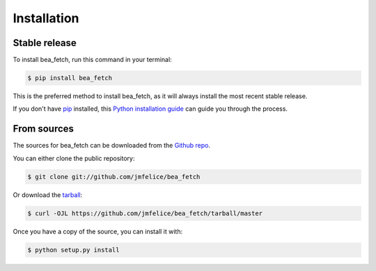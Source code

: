 .. highlight:: shell

============
Installation
============


Stable release
--------------

To install bea_fetch, run this command in your terminal:

.. code-block:: console

    $ pip install bea_fetch

This is the preferred method to install bea_fetch, as it will always install the most recent stable release.

If you don't have `pip`_ installed, this `Python installation guide`_ can guide
you through the process.

.. _pip: https://pip.pypa.io
.. _Python installation guide: http://docs.python-guide.org/en/latest/starting/installation/


From sources
------------

The sources for bea_fetch can be downloaded from the `Github repo`_.

You can either clone the public repository:

.. code-block:: console

    $ git clone git://github.com/jmfelice/bea_fetch

Or download the `tarball`_:

.. code-block:: console

    $ curl -OJL https://github.com/jmfelice/bea_fetch/tarball/master

Once you have a copy of the source, you can install it with:

.. code-block:: console

    $ python setup.py install


.. _Github repo: https://github.com/jmfelice/bea_fetch
.. _tarball: https://github.com/jmfelice/bea_fetch/tarball/master
